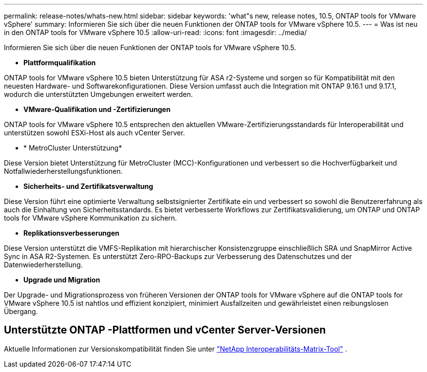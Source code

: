 ---
permalink: release-notes/whats-new.html 
sidebar: sidebar 
keywords: 'what"s new, release notes, 10.5, ONTAP tools for VMware vSphere' 
summary: Informieren Sie sich über die neuen Funktionen der ONTAP tools for VMware vSphere 10.5. 
---
= Was ist neu in den ONTAP tools for VMware vSphere 10.5
:allow-uri-read: 
:icons: font
:imagesdir: ../media/


[role="lead"]
Informieren Sie sich über die neuen Funktionen der ONTAP tools for VMware vSphere 10.5.

* *Plattformqualifikation*


ONTAP tools for VMware vSphere 10.5 bieten Unterstützung für ASA r2-Systeme und sorgen so für Kompatibilität mit den neuesten Hardware- und Softwarekonfigurationen.  Diese Version umfasst auch die Integration mit ONTAP 9.16.1 und 9.17.1, wodurch die unterstützten Umgebungen erweitert werden.

* *VMware-Qualifikation und -Zertifizierungen*


ONTAP tools for VMware vSphere 10.5 entsprechen den aktuellen VMware-Zertifizierungsstandards für Interoperabilität und unterstützen sowohl ESXi-Host als auch vCenter Server.

* * MetroCluster Unterstützung*


Diese Version bietet Unterstützung für MetroCluster (MCC)-Konfigurationen und verbessert so die Hochverfügbarkeit und Notfallwiederherstellungsfunktionen.

* *Sicherheits- und Zertifikatsverwaltung*


Diese Version führt eine optimierte Verwaltung selbstsignierter Zertifikate ein und verbessert so sowohl die Benutzererfahrung als auch die Einhaltung von Sicherheitsstandards.  Es bietet verbesserte Workflows zur Zertifikatsvalidierung, um ONTAP und ONTAP tools for VMware vSphere Kommunikation zu sichern.

* *Replikationsverbesserungen*


Diese Version unterstützt die VMFS-Replikation mit hierarchischer Konsistenzgruppe einschließlich SRA und SnapMirror Active Sync in ASA R2-Systemen.  Es unterstützt Zero-RPO-Backups zur Verbesserung des Datenschutzes und der Datenwiederherstellung.

* *Upgrade und Migration*


Der Upgrade- und Migrationsprozess von früheren Versionen der ONTAP tools for VMware vSphere auf die ONTAP tools for VMware vSphere 10.5 ist nahtlos und effizient konzipiert, minimiert Ausfallzeiten und gewährleistet einen reibungslosen Übergang.



== Unterstützte ONTAP -Plattformen und vCenter Server-Versionen

Aktuelle Informationen zur Versionskompatibilität finden Sie unter https://imt.netapp.com/matrix/imt.jsp?components=105475;&solution=1777&isHWU&src=IMT["NetApp Interoperabilitäts-Matrix-Tool"^] .
